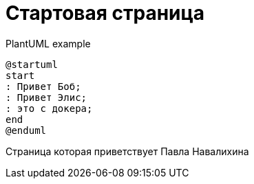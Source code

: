 = Стартовая страница


.PlantUML example
[plantuml#diagAliceBob,alice-and-bob,svg,role=sequence]
....
@startuml
start
: Привет Боб;
: Привет Элис;
: это с докера;
end
@enduml
....

Страница которая приветствует Павла Навалихина
